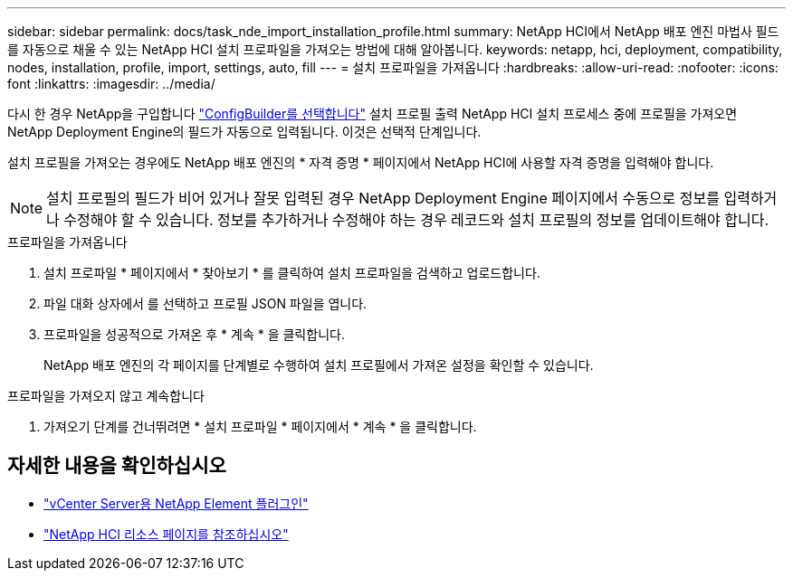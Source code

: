 ---
sidebar: sidebar 
permalink: docs/task_nde_import_installation_profile.html 
summary: NetApp HCI에서 NetApp 배포 엔진 마법사 필드를 자동으로 채울 수 있는 NetApp HCI 설치 프로파일을 가져오는 방법에 대해 알아봅니다. 
keywords: netapp, hci, deployment, compatibility, nodes, installation, profile, import, settings, auto, fill 
---
= 설치 프로파일을 가져옵니다
:hardbreaks:
:allow-uri-read: 
:nofooter: 
:icons: font
:linkattrs: 
:imagesdir: ../media/


[role="lead"]
다시 한 경우 NetApp을 구입합니다 https://configbuilder.netapp.com/["ConfigBuilder를 선택합니다"^] 설치 프로필 출력 NetApp HCI 설치 프로세스 중에 프로필을 가져오면 NetApp Deployment Engine의 필드가 자동으로 입력됩니다. 이것은 선택적 단계입니다.

설치 프로필을 가져오는 경우에도 NetApp 배포 엔진의 * 자격 증명 * 페이지에서 NetApp HCI에 사용할 자격 증명을 입력해야 합니다.


NOTE: 설치 프로필의 필드가 비어 있거나 잘못 입력된 경우 NetApp Deployment Engine 페이지에서 수동으로 정보를 입력하거나 수정해야 할 수 있습니다. 정보를 추가하거나 수정해야 하는 경우 레코드와 설치 프로필의 정보를 업데이트해야 합니다.

.프로파일을 가져옵니다
. 설치 프로파일 * 페이지에서 * 찾아보기 * 를 클릭하여 설치 프로파일을 검색하고 업로드합니다.
. 파일 대화 상자에서 를 선택하고 프로필 JSON 파일을 엽니다.
. 프로파일을 성공적으로 가져온 후 * 계속 * 을 클릭합니다.
+
NetApp 배포 엔진의 각 페이지를 단계별로 수행하여 설치 프로필에서 가져온 설정을 확인할 수 있습니다.



.프로파일을 가져오지 않고 계속합니다
. 가져오기 단계를 건너뛰려면 * 설치 프로파일 * 페이지에서 * 계속 * 을 클릭합니다.




== 자세한 내용을 확인하십시오

* https://docs.netapp.com/us-en/vcp/index.html["vCenter Server용 NetApp Element 플러그인"^]
* https://www.netapp.com/us/documentation/hci.aspx["NetApp HCI 리소스 페이지를 참조하십시오"^]


